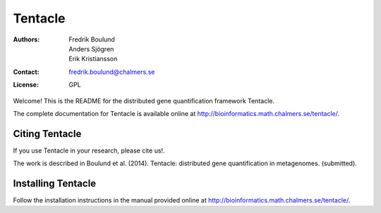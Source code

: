 ========
Tentacle
========

:Authors: Fredrik Boulund, Anders Sjögren, Erik Kristiansson
:Contact: fredrik.boulund@chalmers.se
:License: GPL

Welcome! This is the README for the distributed gene quantification
framework Tentacle.

The complete documentation for Tentacle is available online at 
http://bioinformatics.math.chalmers.se/tentacle/.

Citing Tentacle
***************
If you use Tentacle in your research, please cite us!.

The work is described in Boulund et al. (2014). Tentacle: distributed gene quantification in metagenomes. (submitted).


Installing Tentacle
*******************
Follow the installation instructions in the manual provided online at
http://bioinformatics.math.chalmers.se/tentacle/.